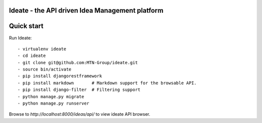 Ideate - the API driven Idea Management platform
====================================

Quick start
===========

Run Ideate::

    - virtualenv ideate
    - cd ideate
    - git clone git@github.com:MTN-Group/ideate.git
    - source bin/activate
    - pip install djangorestframework
    - pip install markdown       # Markdown support for the browsable API.
    - pip install django-filter  # Filtering support
    - python manage.py migrate
    - python manage.py runserver

Browse to `http://localhost:8000/ideas/api/` to view ideate API browser.
